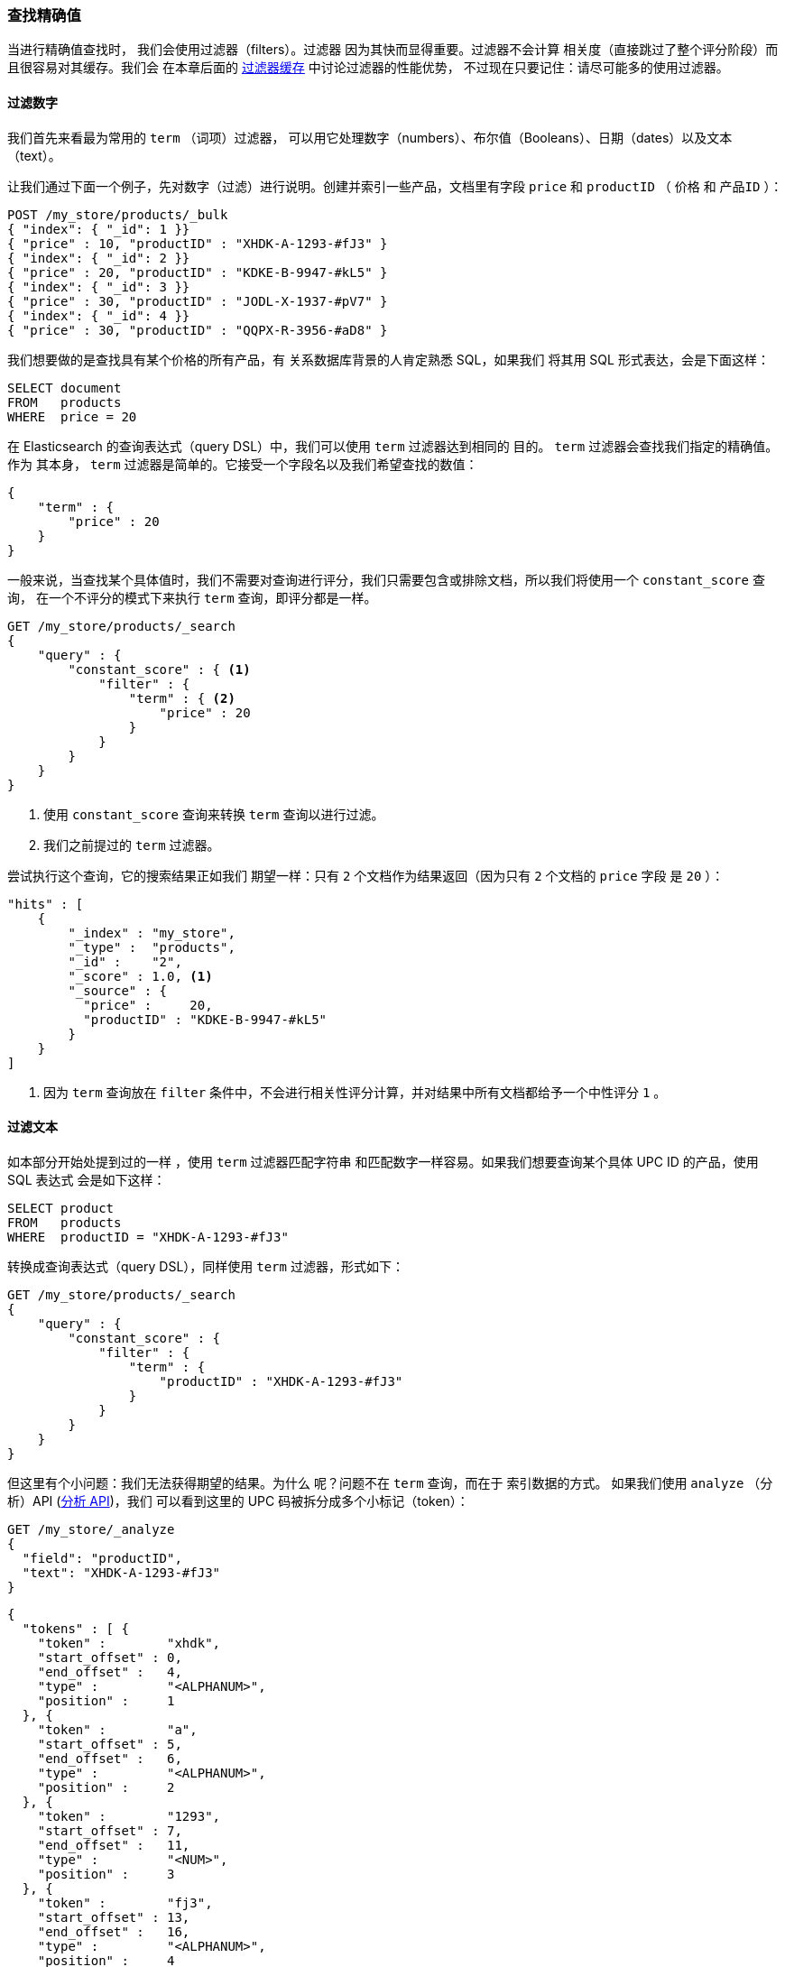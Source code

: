 [[_finding_exact_values]]
=== 查找精确值

当进行精确值查找时，((("structured search", "finding exact values")))((("exact values", "finding"))) 我们会使用过滤器（filters）。过滤器
因为其快而显得重要。过滤器不会计算
相关度（直接跳过了整个评分阶段）而且很容易对其缓存。我们会
在本章后面的 <<filter-caching, 过滤器缓存>> 中讨论过滤器的性能优势，
不过现在只要记住：请尽可能多的使用过滤器。

==== 过滤数字

我们首先来看最为常用的 `term` （词项）过滤器，
可以用它处理数字（numbers）、布尔值（Booleans）、日期（dates）以及文本（text）。

让我们通过下面一个例子，先对数字（过滤）进行说明。创建并索引一些产品，文档里有字段
`price` 和 `productID` （ `价格` 和 `产品ID` ）：

[source,js]
--------------------------------------------------
POST /my_store/products/_bulk
{ "index": { "_id": 1 }}
{ "price" : 10, "productID" : "XHDK-A-1293-#fJ3" }
{ "index": { "_id": 2 }}
{ "price" : 20, "productID" : "KDKE-B-9947-#kL5" }
{ "index": { "_id": 3 }}
{ "price" : 30, "productID" : "JODL-X-1937-#pV7" }
{ "index": { "_id": 4 }}
{ "price" : 30, "productID" : "QQPX-R-3956-#aD8" }
--------------------------------------------------
// SENSE: 080_Structured_Search/05_Term_number.json

我们想要做的是查找具有某个价格的所有产品，有
关系数据库背景的人肯定熟悉 SQL，如果我们
将其用 SQL 形式表达，会是下面这样：

[source,sql]
--------------------------------------------------
SELECT document
FROM   products
WHERE  price = 20
--------------------------------------------------

在 Elasticsearch 的查询表达式（query DSL）中，我们可以使用 `term` 过滤器达到相同的
目的。 `term` 过滤器会查找我们指定的精确值。作为
其本身， `term` 过滤器是简单的。它接受一个字段名以及我们希望查找的数值：

[source,js]
--------------------------------------------------
{
    "term" : {
        "price" : 20
    }
}
--------------------------------------------------

一般来说，当查找某个具体值时，我们不需要对查询进行评分，我们只需要包含或排除文档，所以我们将使用一个 `constant_score` 查询，
在一个不评分的模式下来执行 `term` 查询，即评分都是一样。

[source,js]
--------------------------------------------------
GET /my_store/products/_search
{
    "query" : {
        "constant_score" : { <1>
            "filter" : {
                "term" : { <2>
                    "price" : 20
                }
            }
        }
    }
}
--------------------------------------------------
// SENSE: 080_Structured_Search/05_Term_number.json

<1> 使用 `constant_score` 查询来转换 `term` 查询以进行过滤。
<2>  我们之前提过的 `term` 过滤器。

尝试执行这个查询，它的搜索结果正如我们
期望一样：只有 `2` 个文档作为结果返回（因为只有 `2` 个文档的 `price` 字段
是 `20` ）：

[source,json]
--------------------------------------------------
"hits" : [
    {
        "_index" : "my_store",
        "_type" :  "products",
        "_id" :    "2",
        "_score" : 1.0, <1>
        "_source" : {
          "price" :     20,
          "productID" : "KDKE-B-9947-#kL5"
        }
    }
]
--------------------------------------------------
<1> 因为 `term` 查询放在 `filter` 条件中，不会进行相关性评分计算，并对结果中所有文档都给予一个中性评分 `1` 。


==== 过滤文本

如本部分开始处提到过的一样 ((("structured search", "finding exact values", "using term filter with text")))
((("term filter", "with text")))，使用 `term` 过滤器匹配字符串
和匹配数字一样容易。如果我们想要查询某个具体 UPC ID 的产品，使用 SQL 表达式
会是如下这样：

[source,sql]
--------------------------------------------------
SELECT product
FROM   products
WHERE  productID = "XHDK-A-1293-#fJ3"
--------------------------------------------------

转换成查询表达式（query DSL），同样使用 `term` 过滤器，形式如下：

[source,js]
--------------------------------------------------
GET /my_store/products/_search
{
    "query" : {
        "constant_score" : {
            "filter" : {
                "term" : {
                    "productID" : "XHDK-A-1293-#fJ3"
                }
            }
        }
    }
}
--------------------------------------------------
// SENSE: 080_Structured_Search/05_Term_text.json

但这里有个小问题：我们无法获得期望的结果。为什么
呢？问题不在 `term` 查询，而在于
索引数据的方式。 ((("analyze API, using to understand tokenization"))) 如果我们使用 `analyze` （分析）API (<<analyze-api, 分析 API>>)，我们
可以看到这里的 UPC 码被拆分成多个小标记（token）：

[source,js]
--------------------------------------------------
GET /my_store/_analyze
{
  "field": "productID",
  "text": "XHDK-A-1293-#fJ3"
}
--------------------------------------------------
// SENSE: 080_Structured_Search/05_Term_text.json

[source,js]
--------------------------------------------------
{
  "tokens" : [ {
    "token" :        "xhdk",
    "start_offset" : 0,
    "end_offset" :   4,
    "type" :         "<ALPHANUM>",
    "position" :     1
  }, {
    "token" :        "a",
    "start_offset" : 5,
    "end_offset" :   6,
    "type" :         "<ALPHANUM>",
    "position" :     2
  }, {
    "token" :        "1293",
    "start_offset" : 7,
    "end_offset" :   11,
    "type" :         "<NUM>",
    "position" :     3
  }, {
    "token" :        "fj3",
    "start_offset" : 13,
    "end_offset" :   16,
    "type" :         "<ALPHANUM>",
    "position" :     4
  } ]
}
--------------------------------------------------
// SENSE: 080_Structured_Search/05_Term_text.json

这里有几点需要注意：

* Elasticsearch 用4个不同的标记（token）而不是单个标记（token）来表示这个UPC。
* 所有字母都是小写的。
* 丢失了连字符和哈希符（ `#` ）。

所以当我们用 `term` 过滤器去查找精确值 `XHDK-A-1293-#fJ3` 的时候，
找不到任何文档，因为它并不在我们的倒排索引（inverted index）中，
正如前面呈现出的分析结果，索引里有四个标记（tokens）。

显然这种对 ID 码或其他任何精确值的处理方式并不是我们想要的。

为了避免这种问题，我们需要告诉 Elasticsearch 该字段
具有精确值，要将其设置成 `not_analyzed` （未分析的）。((("not_analyzed string fields"))) 我们可以
在 <<custom-field-mappings, 自定义字段映射>> 中查看它的用法。为了修正搜索结果，我们需要首先删除
旧索引（因为它的映射不再正确）然后创建一个
能正确映射的新索引：

[source,js]
--------------------------------------------------
DELETE /my_store <1>

PUT /my_store <2>
{
    "mappings" : {
        "products" : {
            "properties" : {
                "productID" : {
                    "type" : "string",
                    "index" : "not_analyzed" <3>
                }
            }
        }
    }

}
--------------------------------------------------
// SENSE: 080_Structured_Search/05_Term_text.json
<1> 删除索引是必须的，因为我们不能更新已存在的映射。
<2> 在索引被删除后，我们可以创建新的索引并为其指定自定义映射。
<3> 这里我们告诉 Elasticsearch ，我们不想对 `productID` 做任何分析。

现在我们可以重新为文档进行索引：

[source,js]
--------------------------------------------------
POST /my_store/products/_bulk
{ "index": { "_id": 1 }}
{ "price" : 10, "productID" : "XHDK-A-1293-#fJ3" }
{ "index": { "_id": 2 }}
{ "price" : 20, "productID" : "KDKE-B-9947-#kL5" }
{ "index": { "_id": 3 }}
{ "price" : 30, "productID" : "JODL-X-1937-#pV7" }
{ "index": { "_id": 4 }}
{ "price" : 30, "productID" : "QQPX-R-3956-#aD8" }
--------------------------------------------------
// SENSE: 080_Structured_Search/05_Term_text.json

此时， `term` 过滤器就能搜索到我们想要的结果，让我们再次搜索
新索引过的数据（注意，查询和过滤并没有发生任何改变，改变的是
数据映射的方式）：

[source,js]
--------------------------------------------------
GET /my_store/products/_search
{
    "query" : {
        "constant_score" : {
            "filter" : {
                "term" : {
                    "productID" : "XHDK-A-1293-#fJ3"
                }
            }
        }
    }
}
--------------------------------------------------
// SENSE: 080_Structured_Search/05_Term_text.json

因为 `productID` 字段是未分析过的， `term` 过滤器不会对其做任何
分析，查询会进行精确查找并返回文档 1 。
成功！

[[_internal_filter_operation]]
==== 过滤器内部操作

在内部，Elasticsearch ((("structured search", "finding exact values", "intrnal filter operations")))
((("filters", "internal filter operation")))会在过滤的时候执行多个操作：

1. _查找匹配文档_ 。
+
`term` 过滤器在倒排索引中查找 `XHDK-A-1293-#fJ3`
然后获取包含该词项（term）的所有文档。本例中，
只有文档 1 满足我们要求。

2. _构建位集（bitset）_ 。
+
过滤器会创建一个 _位集（bitset）_ （一个包含 0 和 1 的数组），它
描述了哪个文档会包含该词项（term）。匹配文档的标志位是 1 。
本例中，位集的值为 `[1,0,0,0]` ，内部使用的是 https://www.elastic.co/blog/frame-of-reference-and-roaring-bitmaps["roaring bitmap"] ，对稀疏和密集的集合都能有效编码。

3. _迭代位集（bitset）_ 。
+
因为位集是按每次查询生成的，Elasticsearch 会对它们进行迭代来找到满足所有过滤条件的文档集合。
迭代的顺序也是启发探索式的，但是一般来说会先迭代最稀疏的位集（因为能排除最多的文档）。

4. _使用计算器自增（bitset）_ 。
+
Elasticsearch 可以缓存不需要评分的查询以便快速访问，但是不常用的查询如果也缓存就有点傻了。
非评分查询本来就已经很快了，所以我们是只希望缓存哪些以后还会被再次用到的查询来避免浪费资源。

要实现这个，Elasticsearch 会基于索引来跟踪查询使用的历史信息。
Elasticsearch 会在内存里面保留常用的 256 个查询，当位集被缓存之后，文档数少于 10,000 的段文件（小于总索引大小的3%）缓存会被自动忽略。
这些小段一般会倾向于很快消失，所以和缓存关联只会是浪费资源。

尽管事实上不一定是真的，但你可以理论上认为不用评分的查询要比需要评分的查询先执行，非评分查询的任务就是为了减少后面较耗资源的查询所需要参与的文档数量，从而产生比较快的查询。

在理论上意识到非评分查询会首先执行，你将编写出高效和快速的搜索请求。
